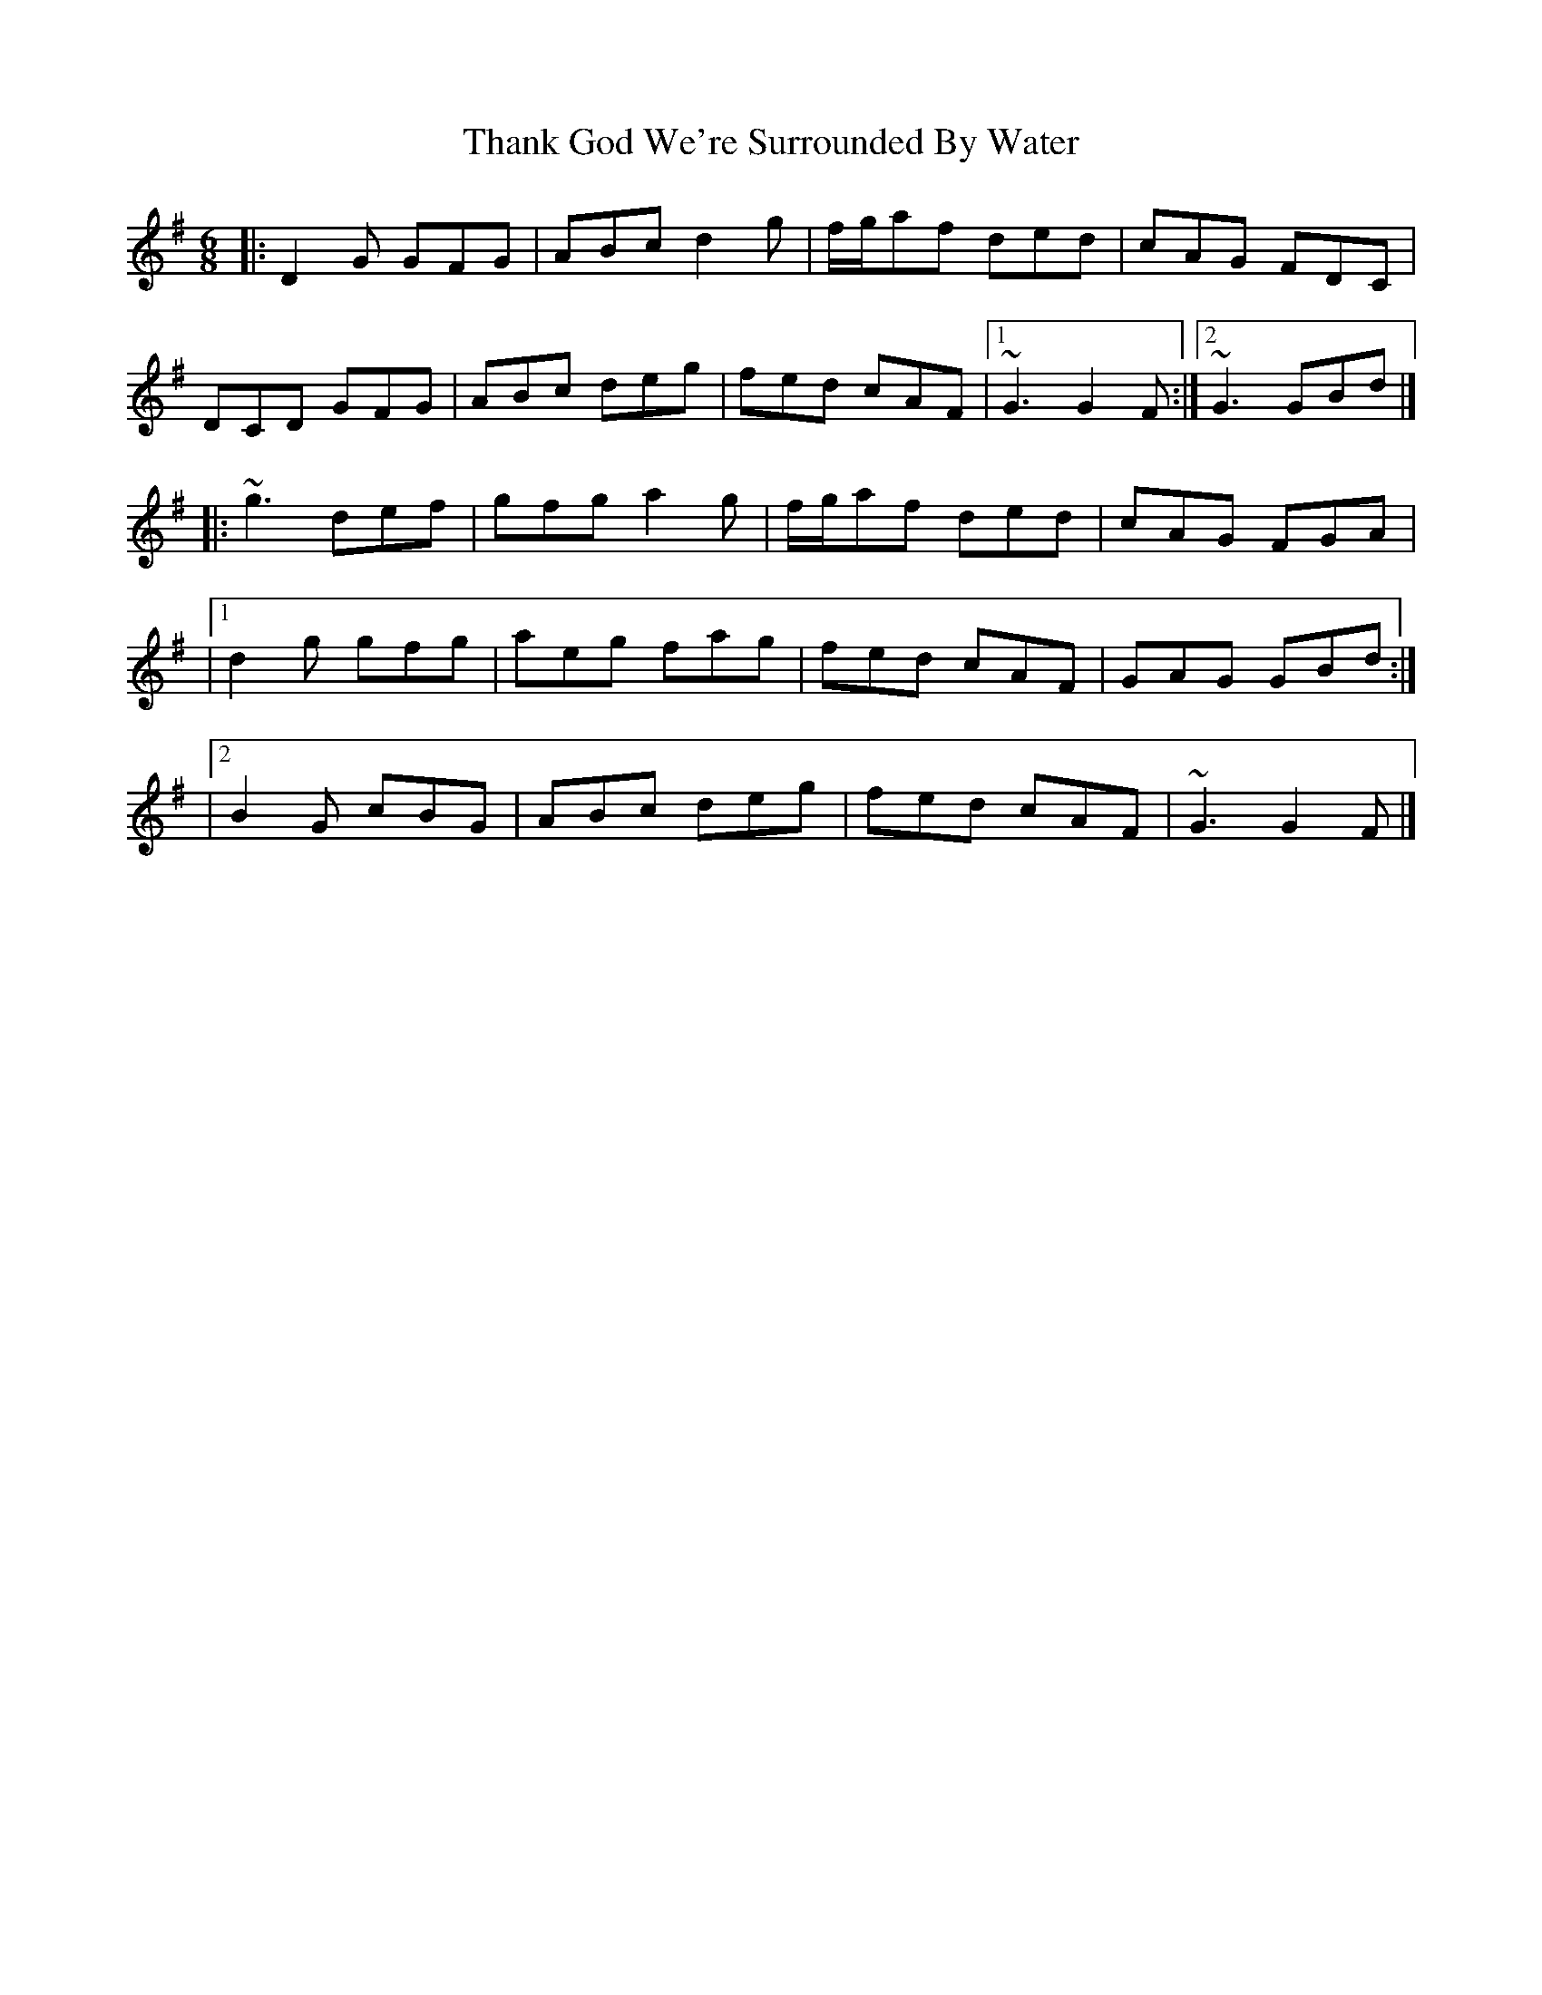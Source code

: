 X: 7
T: Thank God We're Surrounded By Water
Z: zoronic
S: https://thesession.org/tunes/2611#setting28618
R: jig
M: 6/8
L: 1/8
K: Gmaj
|:D2G GFG|ABc d2g|f/g/af ded|cAG FDC|
DCD GFG|ABc deg|fed cAF|1 ~G3 G2F:|2 ~G3 GBd|]
|:~g3 def|gfg a2g|f/g/af ded|cAG FGA|
|1 d2g gfg|aeg fag|fed cAF|GAG GBd :|
|2 B2G cBG|ABc deg|fed cAF|~G3 G2F |]
